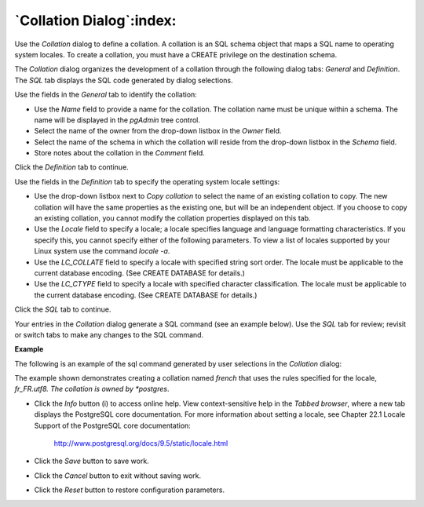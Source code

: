 .. _collation_dialog:

*************************
`Collation Dialog`:index:
*************************

Use the *Collation* dialog to define a collation. A collation is an SQL schema object that maps a SQL name to operating system locales. To create a collation, you must have a CREATE privilege on the destination schema.

The *Collation* dialog organizes the development of a collation through the following dialog tabs: *General* and *Definition*. The *SQL* tab displays the SQL code generated by dialog selections.

.. image:: images/collation_general.png
    :alt: Collation dialog general tab

Use the fields in the *General* tab to identify the collation:

* Use the *Name* field to provide a name for the collation. The collation name must be unique within a schema. The name will be displayed in the *pgAdmin* tree control.
* Select the name of the owner from the drop-down listbox in the *Owner* field.
* Select the name of the schema in which the collation will reside from the drop-down listbox in the *Schema* field.
* Store notes about the collation in the *Comment* field.

Click the *Definition* tab to continue.

.. image:: images/collation_definition.png
    :alt: Collation dialog definition tab

Use the fields in the *Definition* tab to specify the operating system locale settings:

* Use the drop-down listbox next to *Copy collation* to select the name of an existing collation to copy. The new collation will have the same properties as the existing one, but will be an independent object. If you choose to copy an existing collation, you cannot modify the collation properties displayed on this tab.
* Use the *Locale* field to specify a locale; a locale specifies language and language formatting characteristics. If you specify this, you cannot specify either of the following parameters. To view a list of locales supported by your Linux system use the command *locale -a*.
* Use the *LC_COLLATE* field to specify a locale with specified string sort order. The locale must be applicable to the current database encoding. (See CREATE DATABASE for details.)
* Use the *LC_CTYPE* field to specify a locale with specified character classification. The locale must be applicable to the current database encoding. (See CREATE DATABASE for details.)


Click the *SQL* tab to continue.

Your entries in the *Collation* dialog generate a SQL command (see an example below). Use the *SQL* tab for review; revisit or switch tabs to make any changes to the SQL command.

**Example**

The following is an example of the sql command generated by user selections in the *Collation* dialog:

.. image:: images/collation_sql.png
    :alt: Collation dialog sql tab

The example shown demonstrates creating a collation named *french* that uses the rules specified for the locale, *fr_FR.utf8.  The collation is owned by *postgres*.

* Click the *Info* button (i) to access online help. View context-sensitive help in the *Tabbed browser*, where a new tab displays the PostgreSQL core documentation. For more information about setting a locale, see Chapter 22.1 Locale Support of the PostgreSQL core documentation:

   http://www.postgresql.org/docs/9.5/static/locale.html

* Click the *Save* button to save work.
* Click the *Cancel* button to exit without saving work.
* Click the *Reset* button to restore configuration parameters.


